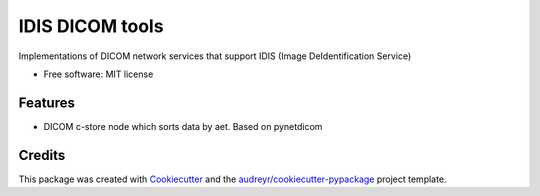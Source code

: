 ================
IDIS DICOM tools
================

.. image:: https://github.com/sjoerdk/idisdicomtools/workflows/build/badge.svg
        :target: https://github.com/sjoerdk/idisdicomtools/actions?query=workflow%3Abuild
        :alt: Build Status

.. image:: https://img.shields.io/pypi/v/idisdicomtools.svg
        :target: https://pypi.python.org/pypi/idisdicomtools


Implementations of DICOM network services that support IDIS (Image DeIdentification Service)


* Free software: MIT license


Features
--------

* DICOM c-store node which sorts data by aet. Based on pynetdicom

Credits
-------

This package was created with Cookiecutter_ and the `audreyr/cookiecutter-pypackage`_ project template.

.. _Cookiecutter: https://github.com/audreyr/cookiecutter
.. _`audreyr/cookiecutter-pypackage`: https://github.com/audreyr/cookiecutter-pypackage
